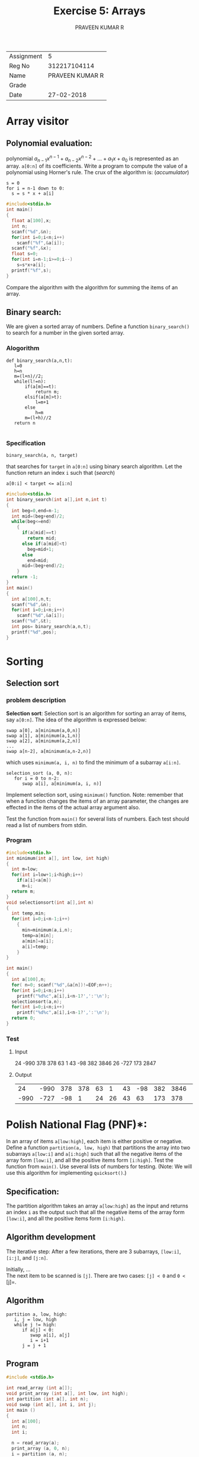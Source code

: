 #+TITLE: Exercise 5: Arrays
#+AUTHOR: PRAVEEN KUMAR R

#+LaTeX_HEADER: \usepackage{palatino}
#+LaTeX_HEADER: \usepackage[top=1in, bottom=1.25in, left=1.25in, right=1.25in]{geometry}
#+LaTeX_HEADER: \usepackage{setspace}
#+OPTIONS: toc:nil date:nil
#+OPTIONS: num:1
| Assignment |               5 |
| Reg No     |    312217104114 |
| Name       | PRAVEEN KUMAR R |
| Grade      |                 |
| Date       |      27-02-2018 |
#+BEGIN_EXPORT latex
\linespread{1.2}
#+END_EXPORT
#+PROPERTY: header-args :exports both
* Array visitor
** *Polynomial evaluation*:
   polynomial $a_{n-1}x^{n-1} + a_{n-2}x^{n-2} + \ldots + a_{1}x + a_{0}$
   is represented as an array.
   =a[0:n]= of its coefficients. Write a program to compute the value
   of a polynomial using Horner's rule. The crux of the algorithm is:
   \hfill (/accumulator/)
   #+LATEX: \linespread{1}
   #+BEGIN_EXAMPLE
   s = 0
   for i = n-1 down to 0:
     s = s * x + a[i]
   #+END_EXAMPLE
#+BEGIN_SRC C :cmdline <Ex05_1_input.in
  #include<stdio.h>
  int main()
  {
    float a[100],x;
    int n;
    scanf("%d",&n);
    for(int i=0;i<n;i++)
      scanf("%f",&a[i]);
    scanf("%f",&x);
    float s=0;
    for(int i=n-1;i>=0;i--)
      s=s*x+a[i];
    printf("%f",s);
  }

#+END_SRC

#+RESULTS:
: 547.0

   #+LATEX: \linespread{1.2}
   Compare the algorithm with the algorithm for summing the items of
   an array.
** *Binary search*:
 We are given a sorted array of numbers. Define a
   function =binary_search()= to search for a number in the given sorted 
   array.
*** Alogorithm 
#+BEGIN_EXAMPLE
  def binary_search(a,n,t):
     l=0
     h=n
     m=(l+n)//2;
     while(l!=n):
         if(a[m]==t):
             return m;
         elsif(a[m]>t):
             l=m+1
         else
             h=m
         m=(l+h)//2
     return n
            
#+END_EXAMPLE
***  Specification
   #+LATEX: \linespread{1}
   #+BEGIN_EXAMPLE
   binary_search(a, n, target)
   #+END_EXAMPLE
   #+LATEX: \linespread{1.2}
   that searches for =target= in =a[0:n]= using binary search
   algorithm. Let the function return an index =i= such that \hfill
   (/search/)
   #+BEGIN_EXAMPLE
   a[0:i] < target <= a[i:n]
   #+END_EXAMPLE
#+BEGIN_SRC C :cmdline <Ex05_2_input.in
  #include<stdio.h>
  int binary_search(int a[],int n,int t)
  {
    int beg=0,end=n-1;
    int mid=(beg+end)/2;
    while(beg<=end)
      {
        if(a[mid]==t)
          return mid;
        else if(a[mid]<t)
          beg=mid+1;
        else 
          end=mid;
        mid=(beg+end)/2;
      }
    return -1;
  }
  int main()
  {
    int a[100],n,t;
    scanf("%d",&n);
    for(int i=0;i<n;i++)
      scanf("%d",&a[i]);
    scanf("%d",&t);
    int pos= binary_search(a,n,t);
    printf("%d",pos);
  }
#+END_SRC

#+RESULTS:
: 5

* Sorting
** Selection sort
*** problem description
 *Selection sort*: Selection sort is an algorithm for sorting an
   array of items, say =a[0:n]=. The idea of the algorithm is
   expressed below:
   #+LATEX:  \linespread{1}
   #+NAME: selsort

   #+BEGIN_EXAMPLE
   swap a[0], a[minimum(a,0,n)]
   swap a[1], a[minimum(a,1,n)]
   swap a[2], a[minimum(a,2,n)]
   ...
   swap a[n-2], a[minimum(a,n-2,n)]   
   #+END_EXAMPLE
   which uses =minimum(a, i, n)= to find the minimum of a subarray
   =a[i:n]=.
   #+BEGIN_EXAMPLE
   selection_sort (a, 0, n):
      for i = 0 to n-2:
         swap a[i], a[minimum(a, i, n)]   
   #+END_EXAMPLE
   #+latex: \linespread{1.2}
   Implement selection sort, using =minimum()= function. Note:
   remember that when a function changes the items of an array
   parameter, the changes are effected in the items of the actual
   array argument also.

   Test the function from =main()= for several lists of numbers. Each
   test should read a list of numbers from stdin.
*** Program
   #+BEGIN_SRC C :cmdline <ex05_sel.in
     #include<stdio.h>
     int minimum(int a[], int low, int high)
     {
       int m=low;
       for(int i=low+1;i<high;i++)
         if(a[i]<a[m])
           m=i;
       return m;
     }
     void selectionsort(int a[],int n)
     {
       int temp,min;
       for(int i=0;i<n-1;i++)
         {
           min=minimum(a,i,n);
           temp=a[min];
           a[min]=a[i];
           a[i]=temp;
         }
     }

     int main()
     {
       int a[100],n;
       for( n=0; scanf("%d",&a[n])!=EOF;n++);
       for(int i=0;i<n;i++)
         printf("%d%c",a[i],i<n-1?',':'\n');
       selectionsort(a,n);
       for(int i=0;i<n;i++)
         printf("%d%c",a[i],i<n-1?',':'\n');
       return 0;
     }
   #+END_SRC
*** Test
**** Input
   24 -990 378 378 63 1 43 -98 382 3846 26 -727 173 2847 
**** Output 
   #+RESULTS:
   |   24 | -990 | 378 | 378 | 63 |  1 | 43 | -98 | 382 | 3846 |  26 | -727 |  173 | 2847 |
   | -990 | -727 | -98 |   1 | 24 | 26 | 43 |  63 | 173 |  378 | 378 |  382 | 2847 | 3846 |

* Polish National Flag (PNF)*: 
   In an array of items =a[low:high]=,
   each item is either positive or negative. Define a function
   =partition(a, low, high)= that partitions the array into two
   subarrays =a[low:i]= and =a[i:high]= such that all the negative
   items of the array form =[low:i]=, and all the positive items form
   =[i:high]=. Test the function from =main()=. Use several lists of
   numbers for testing. (Note: We will use this algorithm for
   implementing =quicksort()=.)

** Specification:
   The partition algorithm takes an array
   =a[low:high]= as the input and returns an index =i= as
   the output such that all the negative items of the array
   form =[low:i]=, and all the positive items form
   =[i:high]=.

** Algorithm development
   The iterative step:
   After a few iterations, there are 3 subarrays, =[low:i]=,
   =[i:j]=, and =[j:n]=.

   Initially, ...\\

   The next item to be scanned is =[j]=.  There are two
   cases: =[j] < 0= and =0 <= [j]=.

** Algorithm
   #+BEGIN_EXAMPLE
   partition a, low, high:
      i, j = low, high
      while j != high:
         if a[j] < 0:
            swap a[i], a[j]
            i = i+1
         j = j + 1
   #+END_EXAMPLE
   
   #+LATEX: \linespread{1}
** Program
   #+BEGIN_SRC C :cmdline <dnf.in
#include <stdio.h>

int read_array (int a[]);
void print_array (int a[], int low, int high);
int partition (int a[], int n);
void swap (int a[], int i, int j);
int main ()
{
  int a[100];
  int n;
  int i;
  
  n = read_array(a);
  print_array (a, 0, n);
  i = partition (a, n);
  print_array (a, 0, i);
  print_array (a, i, n);  
}


int read_array (int a[])
{
  int i;
  for (i = 0; scanf ("%d", &a[i]) != EOF; i++)
    ;
  return i;
}

void print_array (int a[], int low, int high)
{
  int i;
  
  for (i = low; i < high; i++)
    printf ("%d,", a[i]);
  printf ("\n");
}

int partition (int a[], int n)
{
  int i, j;

  i = 0;
  j = 0;
  while (j != n) {
    if (a[j] < 0) {
      swap (a, i, j);
      i++;
    }
    j++;
  }
  return i;
}

void swap (int a[], int i, int j)
{
  int t = a[i];
  a[i] = a[j];
  a[j] = t;
}
   #+END_SRC
** Test
*** Input
  20  30 -80 -30  0  10  -40  -90  0  50 60  -50
*** Output 
   #+RESULTS:
   |  20 |  30 | -80 | -30 |   0 | 10 | -40 | -90 | 0 | 50 | 60 | -50 |   |
   | -80 | -30 | -40 | -90 | -50 |    |     |     |   |    |    |     |   |
   |  10 |  20 |  30 |   0 |  50 | 60 |   0 |     |   |    |    |     |   |

* Dutch National Flag (DNF):
   DNF is similar to PNF, but partitions the
   array =a[l:h]= into three subarrays =[l:i]=, =[i:j]= and
   =[j:h]=. Each item of the array has one of the three
   properties. Items having the same property should form one subarray
   each.
** Specification
   2 functions =print(a[l:h])=, used to print the array, =dnf()=
   which takes array =a[l:h]= and =c= as inputs and arrange the array
   based on =c=.
** Prototype
#+BEGIN_EXAMPLE
void print(char a[], int l, int h);
int dnf(char a[], int l, int h, char c);
#+END_EXAMPLE
** Program Design
   The program contains 2 functions =print(char a[], int l, int h)=,
   which prints the array, =dnf(char a[], int l, int h, char c)=, which
   returns the index upto which the array has been rearranged, and =main()=
   which gets input from =stdin= and calls the functions.
** Algorithm
#+BEGIN_EXAMPLE
def print(a[],l,h):
   for i in range(l,h):
      print(a[i])
def dnf(a[],l,h,c):
   i,p=l,l
   while i<h:
      if a[i]==c:
         a[i],a[p]=a[p],a[i]
         p+=1
      i+=1
#+END_EXAMPLE
** Program
#+BEGIN_SRC C :cmdline <ex05_3.in
#include <stdio.h>

int read_array (int a[]);
void print_array (int a[], int low, int high);
int partition (int a[],int low, int n,int k);
void swap (int a[], int i, int j);

int main ()
{
  int a[100];
  int n;
  int i,j;
  
  n = read_array(a);
  print_array (a, 0, n);
  i = partition (a,0, n,-1);
  j = partition (a,i, n,0);
  print_array (a, 0, i);
  print_array (a,i,j);
  print_array (a, j, n);  
}


int read_array (int a[])
{
  int i;
  for (i = 0; scanf ("%d", &a[i]) != EOF; i++)
    ;
  return i;
}

void print_array (int a[], int low, int high)
{
  int i;
  
  for (i = low; i < high; i++)
    printf ("%d,", a[i]);
  printf ("\n");
}

int partition (int a[], int low,int n,int k)
{
  int i, j;

  i = low;
  j = low;
if(k==-1)
 {
   while (j != n) {
    if (a[j] < 0) {
      swap (a, i, j);
      i++;
    }
    j++;
  }
}
else if(k==0)
{
while (j != n) {
    if (a[j] == 0) {
      swap (a, i, j);
      i++;
    }
    j++;
  }
}
  return i;
}

void swap (int a[], int i, int j)
{
  int t = a[i];
  a[i] = a[j];
  a[j] = t;
}


#+END_SRC
** Test
*** Input
  23  -90    67   -65    0   0  83  0  -282  56  -473  0  372  -34  56 
*** Output
#+RESULTS:
|  23 | -90 |   67 |  -65 |   0 |  0 | 83 | 0 | -282 | 56 | -473 | 0 | 372 | -34 | 56 |   |
| -90 | -65 | -282 | -473 | -34 |    |    |   |      |    |      |   |     |     |    |   |
|   0 |   0 |    0 |    0 |     |    |    |   |      |    |      |   |     |     |    |   |
|  56 |  23 |   83 |  372 |  67 | 56 |    |   |      |    |      |   |     |     |    |   |

